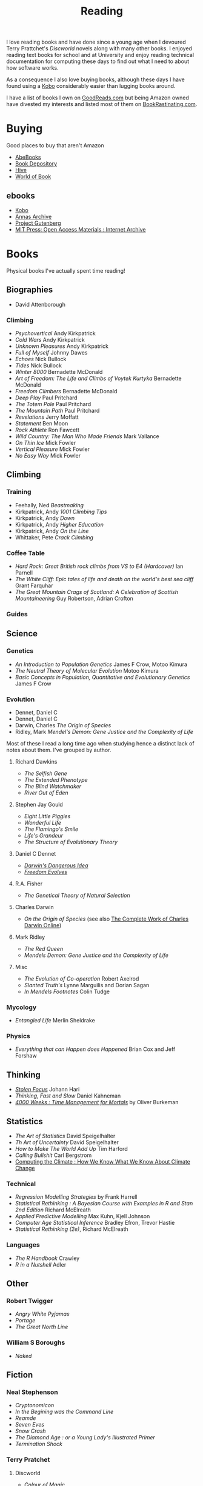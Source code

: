 :PROPERTIES:
:ID:       5e4b0759-696f-47a7-81c1-a7506aab41a0
:mtime:    20250115224517 20241229201335 20241213210224 20241110182359 20241110164410 20241006205543 20240502093004 20240426165410 20240422071430 20240306145316
:ctime:    20240306145316
:END:
#+TITLE: Reading
#+FILETAGS: :reading:science:fiction:

I love reading books and have done since a young age when I devoured Terry Prattchet's /Discworld/ novels along with
many other books. I enjoyed reading text books for school and at University and enjoy reading technical documentation
for computing these days to find out what I need to about how software works.

As a consequence I also love buying books, although these days I have found using a [[id:d08d1fe6-5317-4f09-95f7-d47e8811e007][Kobo]] considerably easier than
lugging books around.

I have a list of books I own on [[https://www.goodreads.com/user/show/112820224-slackline][GoodReads.com]] but being Amazon owned have divested my interests and listed most of them
on [[https://bookrastinating.com/user/slackline][BookRastinating.com]].

* Buying

Good places to buy that aren't Amazon

+ [[https://abebooks.co.uk][AbeBooks]]
+ [[https://bookdepository.com][Book Depository]]
+ [[https://www.hive.co.uk][Hive]]
+ [[https://worldofbooks.com][World of Book]]

** ebooks

+ [[https://www.kobo.com/][Kobo]]
+ [[https://annas-archive.org/][Annas Archive]]
+ [[https://www.gutenberg.org/][Project Gutenberg]]
+ [[https://archive.org/details/mit_press_open_access][MIT Press: Open Access Materials : Internet Archive]]


* Books
Physical books I've actually spent time reading!
** Biographies

+ David Attenborough

*** Climbing
+ /Psychovertical/ Andy Kirkpatrick
+ /Cold Wars/ Andy Kirkpatrick
+ /Unknown Pleasures/ Andy Kirkpatrick
+ /Full of Myself/ Johnny Dawes
+ /Echoes/ Nick Bullock
+ /Tides/ Nick Bullock
+ /Winter 8000/ Bernadette McDonald
+ /Art of Freedom: The Life and Climbs of Voytek Kurtyka/ Bernadette McDonald
+ /Freedom Climbers/ Bernadette McDonald
+ /Deep Play/ Paul Pritchard
+ /The Totem Pole/ Paul Pritchard
+ /The Mountain Path/ Paul Pritchard
+ /Revelations/ Jerry Moffatt
+ /Statement/ Ben Moon
+ /Rock Athlete/ Ron Fawcett
+ /Wild Country: The Man Who Made Friends/ Mark Vallance
+ /On Thin Ice/ Mick Fowler
+ /Vertical Pleasure/ Mick Fowler
+ /No Easy Way/ Mick Fowler

** Climbing

*** Training

+ Feehally, Ned /Beastmaking/
+ Kirkpatrick, Andy /1001 Climbing Tips/
+ Kirkpatrick, Andy /Down/
+ Kirkpatrick, Andy /Higher Education/
+ Kirkpatrick, Andy /On the Line/
+ Whittaker, Pete /Crack Climbing/


*** Coffee Table
+ /Hard Rock: Great British rock climbs from VS to E4 (Hardcover)/ Ian Parnell
+ /The White Cliff: Epic tales of life and death on the world's best sea cliff/ Grant Farquhar
+ /The Great Mountain Crags of Scotland: A Celebration of Scottish Mountaineering/ Guy Robertson, Adrian Crofton

*** Guides

** Science
*** Genetics
+ /An Introduction to Population Genetics/ James F Crow, Motoo Kimura
+ /The Neutral Theory of Molecular Evolution/ Motoo Kimura
+ /Basic Concepts in Population, Quantitative and Evolutionary Genetics/ James F Crow
*** Evolution

+ Dennet, Daniel C
+ Dennet, Daniel C
+ Darwin, Charles /The Origin of Species/
+ Ridley, Mark /Mendel's Demon: Gene Justice and the Complexity of Life/

Most of these I read a long time ago when studying hence a distinct lack of notes about them.  I've grouped by author.
***** Richard Dawkins
+ /The Selfish Gene/
+ /The Extended Phenotype/
+ /The Blind Watchmaker/
+ /River Out of Eden/
***** Stephen Jay Gould
+ /Eight Little Piggies/
+ /Wonderful Life/
+ /The Flamingo's Smile/
+ /Life's Grandeur/
+ /The Structure of Evolutionary Theory/
***** Daniel C Dennet
+ [[https://en.wikipedia.org/wiki/Darwin%27s_Dangerous_Idea][/Darwin's Dangerous Idea/]]
+ [[https://en.wikipedia.org/wiki/Freedom_Evolves][/Freedom Evolves/]]
***** R.A. Fisher
+ /The Genetical Theory of Natural Selection/
***** Charles Darwin
+ /On the Origin of Species/ (see also [[http://darwin-online.org.uk/AboutUs.html][The Complete Work of Charles Darwin Online]])
***** Mark Ridley
+ /The Red Queen/
+ /Mendels Demon: Gene Justice and the Complexity of Life/
***** Misc
+ /The Evolution of Co-operation/ Robert Axelrod
+ /Slanted Truth's/ Lynne Marguilis and Dorian Sagan
+ /In Mendels Footnotes/ Colin Tudge
*** Mycology
+ /Entangled Life/ Merlin Sheldrake
*** Physics
+ /Everything that can Happen does Happened/ Brian Cox and Jeff Forshaw
** Thinking
+ [[id:6df8ea24-1041-4e12-9cee-ee235ff7a6ca][/Stolen Focus/]] Johann Hari
+ /Thinking, Fast and Slow/ Daniel Kahneman
+  [[id:425ab165-8f86-4295-8bcf-6661eb55409c][/4000 Weeks : Time Management for Mortals/]] by Oliver Burkeman

** Statistics
+ /The Art of Statistics/ David Speigelhalter
+ /Th Art of Uncertainty/ David Speigelhalter
+ /How to Make The World Add Up/ Tim Harford
+ /Calling Bullshit/ Carl Bergstrom
+ [[https://www.cambridge.org/fr/universitypress/subjects/computer-science/computing-and-society/computing-climate-how-we-know-what-we-know-about-climate-change?format=PB&isbn=9781107589926][Computing the Climate : How We Know What We Know About Climate Change]]

*** Technical
+ /Regression Modelling Strategies/ by Frank Harrell
+ /Statistical Rethinking : A Bayesian Course with Examples in R and Stan 2nd Edition/ Richard McElreath
+ /Applied Predictive Modelling/ Max Kuhn, Kjell Johnson
+ /Computer Age Statistical Inference/ Bradley Efron, Trevor Hastie
+ /Statistical Rethinking (2e)/, Richard McElreath

*** Languages

+ /The R Handbook/ Crawley
+ /R in a Nutshell/ Adler

** Other
*** Robert Twigger
+ /Angry White Pyjamas/
+ /Portage/
+ /The Great North Line/
*** William S Boroughs
+ /Naked/
** Fiction
*** Neal Stephenson

+ /Cryptonomicon/
+ /In the Begining was the Command Line/
+ /Reamde/
+ /Seven Eves/
+ /Snow Crash/
+ /The Diamond Age : or a Young Lady's Illustrated Primer/
+ /Termination Shock/

*** Terry Pratchet
**** Discworld
+ /Colour of Magic/
+ /Light Fantastic/
+ /Mort/
+ /Reaper Man/
+ /Guards, Guards/
**** Other
+ /The Unadulterated Cat/
+ /The Carpet People/
+ /Diggers/
+ /Good Omens/ (co-authored with Neil Gaiman)
*** Neil Gaiman

+ /American Gods/
+ /Anansi Boys/

*** Kinky Friedman
*** Aldous Huxley

+ /Brave New World/

*** Haruki Murakami

+ /Dance, Dance, Dance/
+ /Hardboiled Wonderland and the End of the Universe/
+ /The Wind Up Bird Chronicles/



* To Read

** Evolution

+ [[https://www.theguardian.com/books/2004/sep/18/featuresreviews.guardianreview10][A Reason For Everything by Mark Kohn]] ([[https://www.hive.co.uk/Product/Marek-Kohn/A-Reason-for-Everything--Darwinism-and-the-English-Imagination/14567156][Hive £10.65]]) ISBN : 9780571223930
+ [[https://www.theguardian.com/books/2013/feb/21/natures-oracle-ullica-segerstrale-review][Nature's Oracle: The Life and Work of WD Hamilton by Ullica Segerstrale]]

** Environment

+ [[https://mitpress.mit.edu/9780262048682/a-darwinian-survival-guide/][A Darwinian Survival Guide]] ([[https://www.hive.co.uk/Product/Daniel-R-Brooks/A-Darwinian-Survival-Guide--Hope-for-the-Twenty-First-Century/29334381][Hive £22.85]]) ISBN: 9780262048682

** History

+ Thompson, EP [[https://en.wikipedia.org/wiki/The_Making_of_the_English_Working_Class][/The Making of the English Working Class/]]

** Health

+ [[https://www.fastcompany.com/91256533/alcohol-warning-label-design][Warning labels worked for cigarettes. They could work for alcohol too - Fast Company]]

** Tech

+ [[https://gerrymcgovern.com/world-wide-waste/][World Wide Waste - Gerry McGovern]]

* Not Books

Other stuff I've read at various points on the net that were interesting.

** Genetics
+ [[https://newleftreview.org/sidecar/posts/away-from-the-guns?pc=1423][Richard Seymour, Away from the Guns — Sidecar]] a piece on E.O. Wilson's legacy and the dispute about nature v nurture.
** Statistics
*** Data/Machine Learning/AI

+ [[https://reallifemag.com/false-positivism/][False Positivism — Real Life]]

** Economics

+ [[https://aeon.co/essays/the-challenge-of-reclaiming-the-commons-from-capitalism][The challenge of reclaiming the commons from capitalism | Aeon Essays]]

** Internet

+ [[https://www.noemamag.com/we-need-to-rewild-the-internet/][We Need To Rewild The Internet]]
+ [[https://www.newyorker.com/culture/the-weekend-essay/what-is-privacy-for][What Is Privacy For? | The New Yorker]]

*** Social Media

+ [[https://www.newyorker.com/news/essay/on-the-internet-were-always-famous][On the Internet, We’re Always Famous | The New Yorker]]
+ [[https://www.wired.com/story/the-internet-con-cory-doctorow-book-excerpt/][How Big Tech Got So Damn Big | WIRED]]

** Miscellany
*** Nautilus

+ [[https://nautil.us/the-most-beautiful-science-of-the-year-2-471635/][The Most Beautiful Science of the Year - 2024]]
+ [[https://nautil.us/the-physics-of-crowds-388020/][The Physics of Crowds]]

*** Aeon
+ [[https://aeon.co/essays/the-gaia-hypothesis-reimagined-by-one-of-its-key-sceptics][The Gaia hypothesis reimagined by one of its key sceptics | Aeon Essays]]

*** Quanta Magazine

+ [[https://www.quantamagazine.org/insect-brains-melt-and-rewire-during-metamorphosis-20230726/][Insect Brains Melt and Rewire During Metamorphosis | Quanta Magazine]]

*** Economics

+ [[https://rooseveltinstitute.org/publications/the-cultural-contradictions-of-neoliberalism/][The Cultural Contradictions of Neoliberalism: The Longing for an Alternative Order and the Future of
  Multiracial Democracy in an Age of Authoritarianism - Roosevelt Institute]]

*** Computing

+ [[https://lil.law.harvard.edu/century-scale-storage/][Century-Scale Storage]]

*** Long Reads

+ [[https://www.slow-journalism.com/][Delayed Gratification | The Slow Journalism Magazine | Last to breaking news]]L

* Not Yet Read
